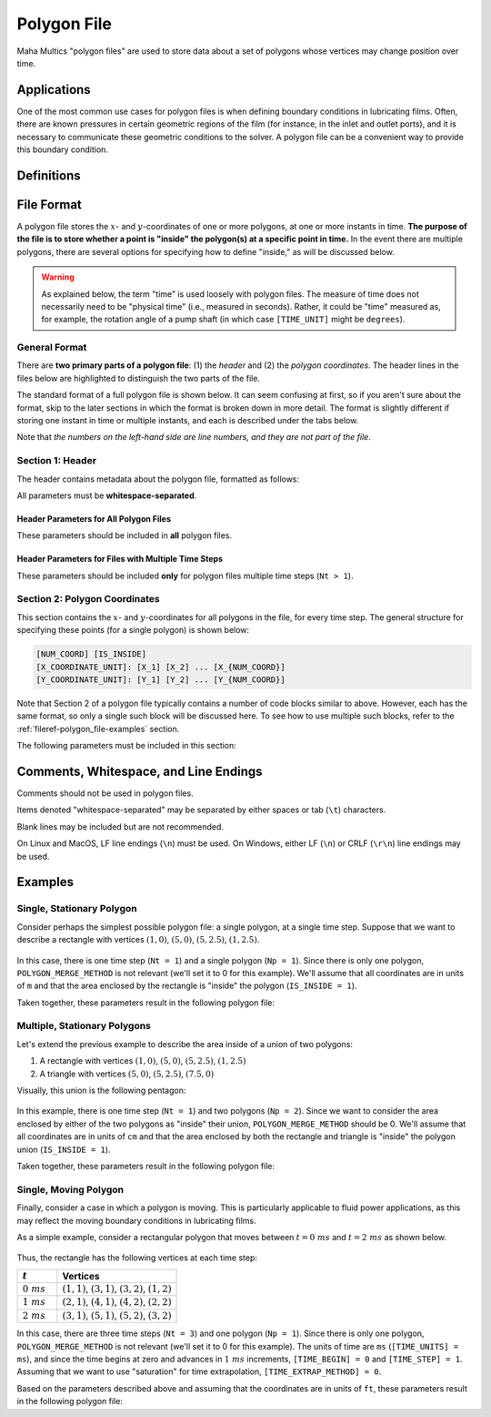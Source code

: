 .. spelling:word-list::

    aren
    txt


.. _fileref-polygon_file:

Polygon File
============

Maha Multics "polygon files" are used to store data about a set of polygons
whose vertices may change position over time.


Applications
------------

One of the most common use cases for polygon files is when defining boundary
conditions in lubricating films.  Often, there are known pressures in certain
geometric regions of the film (for instance, in the inlet and outlet ports),
and it is necessary to communicate these geometric conditions to the solver.
A polygon file can be a convenient way to provide this boundary condition.

.. dropdown:: Sample Application: Axial Piston Pump
    :animate: fade-in

    Suppose that you are simulating an `axial piston pump <https://en.wikipedia.org
    /wiki/Axial_piston_pump>`__, and you want to model the cylinder block-valve plate
    interface.

    In this interface, three boundary conditions are of interest, illustrated by
    the figure below.  Note that the geometry in the figure is not representative of
    any real pump; it is for illustration purposes only.  Additionally, while axial
    piston pumps typically have multiple displacement chambers, for simplicity only
    a single displacement chamber is shown in the figure.

    .. figure:: ./images/polygon_file_axial_piston_pump.png

    As seen in the figure above, three boundary conditions must be specified by
    defining polygon-shaped regions:

    - **Low-pressure port (shown in orange)**: This port can have **arbitrary
      shape**, so its location must be specified using a polygon with an
      arbitrary number of vertices.
    - **High-pressure ports (shown in yellow)**: These ports can have arbitrary
      shape, and since the high-pressure side of the valve plate in axial piston
      pumps typically has multiple ports separated by ribs for structural support,
      a **union of disjoint polygons** must be computed to accurately represent
      this boundary condition.
    - **Displacement chamber port (shown in purple)**: The displacement chamber
      port pressure is typically calculated separately from solving the partial
      differential equations (PDEs) governing the film; thus, this port pressure
      can be considered a boundary condition, like the high- and low-pressure
      ports.  An additional challenge is that this is a **moving boundary
      condition**, as the displacement chambers move following the rotation of
      the pump shaft (indicated by the purple arrow in the figure).

    Of course, boundary conditions must also be defined on the inner and outer
    radii of the lubricating film, but these don't need to be specified as
    arbitrary polygons, so they will not be discussed here.

    Once we have defined the shapes of each of these three ports as polygons at
    each time step of the simulation, we can apply a constant-pressure boundary
    condition to each polygon region and use this as a boundary condition to
    solve the governing PDEs in the film.  The polygon file discussed on this
    page addresses provides a data format that supports these needs.


Definitions
-----------

.. dropdown:: Polygon
    :animate: fade-in

    As discussed by `Wolfram MathWorld <https://mathworld.wolfram.com/Polygon.html>`__,
    there is no universally-accepted definition of a polygon.  The Maha Multics software
    uses a combination of elements of different definitions from multiple sources.

    In general terms, the Maha Multics software defines a polygon as a closed,
    two-dimensional (2D) region bounded by a series of connected line segments
    that may or may not not intersect themselves.

    Put another way, a polygon can be considered the closed 2D region bounded
    by line segments connecting a cyclical series of points in order, where
    the boundary never intersects itself.


.. dropdown:: Point-in-Polygon Problem
    :animate: fade-in

    A `point-in-polygon problem <https://en.wikipedia.org/wiki/Point_in_polygon>`__
    is a geometric problem attempting to determine whether a given point is
    inside or outside a (possibly self-intersection) polygon.

    There are a number of algorithms that have been proposed for solving the
    point-in-polygon problem.  The Maha Multics software uses the `winding
    number algorithm <https://en.wikipedia.org/wiki/Point_in_polygon#Winding_number_algorithm>`__.

    For more detail on the point-in-polygon and winding number algorithm, refer to
    `this paper <https://www.engr.colostate.edu/~dga/documents/papers/point_in_polygon.pdf>`__.


File Format
-----------

A polygon file stores the :math:`x`- and :math:`y`-coordinates of one or more
polygons, at one or more instants in time.  **The purpose of the file is to store
whether a point is "inside" the polygon(s) at a specific point in time.**  In the
event there are multiple polygons, there are several options for specifying how to
define "inside," as will be discussed below.

.. warning::

    As explained below, the term "time" is used loosely with polygon files.  The
    measure of time does not necessarily need to be "physical time" (i.e.,
    measured in seconds).  Rather, it could be "time" measured as, for example,
    the rotation angle of a pump shaft (in which case ``[TIME_UNIT]`` might be
    ``degrees``).


General Format
^^^^^^^^^^^^^^

There are **two primary parts of a polygon file**: (1) the *header* and (2) the
*polygon coordinates*.  The header lines in the files below are highlighted to
distinguish the two parts of the file.

The standard format of a full polygon file is shown below.  It can seem confusing
at first, so if you aren't sure about the format, skip to the later sections in
which the format is broken down in more detail.  The format is slightly different
if storing one instant in time or multiple instants, and each is described under
the tabs below.

.. tab-set::

    .. tab-item:: Single Time Step
        :sync: polygon-file-single

        .. code-block:: shell
            :emphasize-lines: 1
            :linenos:

            1 [Np] [POLYGON_MERGE_METHOD]
            [NUM_COORD_1] [IS_INSIDE_1]  # <-- polygon 1
            [X_COORDINATE_UNIT]: [X_1] [X_2] ... [X_{NUM_COORD_1}]
            [Y_COORDINATE_UNIT]: [Y_1] [Y_2] ... [Y_{NUM_COORD_1}]
            [NUM_COORD_2] [IS_INSIDE_2]  # <-- polygon 2
            [X_COORDINATE_UNIT]: [X_1] [X_2] ... [X_{NUM_COORD_2}]
            [Y_COORDINATE_UNIT]: [Y_1] [Y_2] ... [Y_{NUM_COORD_2}]
            ...
            [NUM_COORD_j] [IS_INSIDE_j]  # <-- polygon j
            [X_COORDINATE_UNIT]: [X_1] [X_2] ... [X_{NUM_COORD_j}]
            [Y_COORDINATE_UNIT]: [Y_1] [Y_2] ... [Y_{NUM_COORD_j}]
            ...
            [NUM_COORD_Np] [IS_INSIDE_Np]  # <-- polygon NUM_POLYGONS
            [X_COORDINATE_UNIT]: [X_1] [X_2] ... [X_{NUM_COORD_Np}]
            [Y_COORDINATE_UNIT]: [Y_1] [Y_2] ... [Y_{NUM_COORD_Np}]

    .. tab-item:: Multiple Time Steps
        :sync: polygon-file-multiple

        .. code-block:: shell
            :emphasize-lines: 1-2
            :linenos:

            [Nt] [Np] [POLYGON_MERGE_METHOD]
            [TIME_UNIT]: [TIME_BEGIN] [TIME_STEP] [TIME_EXTRAP_METHOD]
            [NUM_COORD_1_1] [IS_INSIDE_1_1]  # <-- time step 1, polygon 1
            [X_COORDINATE_UNIT]: [X_1] [X_2] ... [X_{NUM_COORD_1_1}]
            [Y_COORDINATE_UNIT]: [Y_1] [Y_2] ... [Y_{NUM_COORD_1_1}]
            [NUM_COORD_1_2] [IS_INSIDE_1_2]  # <-- time step 1, polygon 2
            [X_COORDINATE_UNIT]: [X_1] [X_2] ... [X_{NUM_COORD_1_2}]
            [Y_COORDINATE_UNIT]: [Y_1] [Y_2] ... [Y_{NUM_COORD_1_2}]
            ...
            [NUM_COORD_1_Np] [IS_INSIDE_1_Np]  # <-- time step 1, polygon NUM_POLYGONS
            [X_COORDINATE_UNIT]: [X_1] [X_2] ... [X_{NUM_COORD_1_Np}]
            [Y_COORDINATE_UNIT]: [Y_1] [Y_2] ... [Y_{NUM_COORD_1_Np}]
            [NUM_COORD_2_1] [IS_INSIDE_2_1]  # <-- time step 2, polygon 1
            [X_COORDINATE_UNIT]: [X_1] [X_2] ... [X_{NUM_COORD_2_1}]
            [Y_COORDINATE_UNIT]: [Y_1] [Y_2] ... [Y_{NUM_COORD_2_1}]
            ...
            [NUM_COORD_i_j] [IS_INSIDE_i_j]  # <-- time step i, polygon j
            [X_COORDINATE_UNIT]: [X_1] [X_2] ... [X_{NUM_COORD_i_j}]
            [Y_COORDINATE_UNIT]: [Y_1] [Y_2] ... [Y_{NUM_COORD_i_j}]
            ...
            [NUM_COORD_Nt_Np] [IS_INSIDE_Nt_Np]  # <-- time step NUM_TIME_STEPS, polygon NUM_POLYGONS
            [X_COORDINATE_UNIT]: [X_1] [X_2] ... [X_{NUM_COORD_Nt_Np}]
            [Y_COORDINATE_UNIT]: [Y_1] [Y_2] ... [Y_{NUM_COORD_Nt_Np}]

Note that *the numbers on the left-hand side are line numbers, and they
are not part of the file*.


.. _fileref-polygon_file-header:

Section 1: Header
^^^^^^^^^^^^^^^^^

The header contains metadata about the polygon file, formatted as follows:

.. tab-set::

    .. tab-item:: Single Time Step
        :sync: polygon-file-single

        .. code-block:: shell
            :linenos:

            1 [Np] [POLYGON_MERGE_METHOD]

    .. tab-item:: Multiple Time Steps
        :sync: polygon-file-multiple

        .. code-block:: shell
            :linenos:

            [Nt] [Np] [POLYGON_MERGE_METHOD]
            [TIME_UNIT]: [TIME_BEGIN] [TIME_STEP] [TIME_EXTRAP_METHOD]

All parameters must be **whitespace-separated**.


Header Parameters for All Polygon Files
"""""""""""""""""""""""""""""""""""""""

These parameters should be included in **all** polygon files.

.. dropdown:: ``[Nt]``: Number of Time Steps
    :animate: fade-in

    The **number of time steps in the file**.  Note that for files with a single
    time step, ``Nt`` must be 1 (as shown in the code block above).

    Must be an integer greater than or equal to 1.

.. dropdown:: ``[Np]``: Number of Polygons per Time Step
    :animate: fade-in

    The **number of polygons per time step** in the file, which **must** be the
    same for **all** time steps.

    Must be an integer greater than or equal to 1.

    .. important::

        The Maha Multics software requires that the number of polygons is the
        same for all time steps.  This is an internal limitation of the software.

.. dropdown:: ``[POLYGON_MERGE_METHOD]``: Method for Combining Disjoint Polygons
    :animate: fade-in

    In the event that there are multiple polygons per time step (i.e., ``Np > 1``),
    there are a variety of ways they could be combined.  We might want to know
    whether a point is inside of *all* of the specified polygons, or *any* of
    them, as a few examples.

    There are three supported options for combining multiple disjoint polygons:

    .. list-table::
        :header-rows: 1
        :widths: 1 3

        * - ``[POLYGON_MERGE_METHOD]``
          - Description
        * - ``0``
          - If a point is considered "inside" of the union of polygons in the
            file if it is inside of *any* of the ``Np`` polygons.
        * - ``1``
          - If a point is considered "inside" of the union of polygons in the
            file if it is inside of *all* of the ``Np`` polygons.
        * - ``2``
          - If a point is considered "inside" of the union of polygons in the
            file if it is inside of *exactly one* of the ``Np`` polygons.

    Note that whether a point is inside of each of the ``Np`` polygons will
    be defined by the ``IS_INSIDE`` parameter, discussed in the
    :ref:`fileref-polygon_file-coordinates` section.

    This parameters is only relevant for polygon files in which ``Np > 1``
    but a value should be included in all polygon files (if ``Np = 1``, this
    parameter is simply ignored).


Header Parameters for Files with Multiple Time Steps
""""""""""""""""""""""""""""""""""""""""""""""""""""

These parameters should be included **only** for polygon files multiple time steps (``Nt > 1``).

.. dropdown:: ``[TIME_UNIT]``: Time Unit
    :animate: fade-in

    A string describing the units in which the ``[TIME_BEGIN]`` and ``[TIME_STEP]``
    parameters are defined.

    .. note::
        Recall that the Maha Multics software uses "time" loosely, and the "time" can
        also be defined in terms of quantities such as "degrees of rotation of the
        pump shaft" or similar.

.. dropdown:: ``[TIME_BEGIN]``: Initial Time
    :animate: fade-in

    An integer or decimal number specifying the time for the first set of
    polygons stored in the file.

.. dropdown:: ``[TIME_STEP]``: Constant Time Step
    :animate: fade-in

    - **Type:** Floating-point number
    - **Restrictions:** Must be a real number greater than 0

    An integer or decimal number specifying the time step between each of
    the ``[NUM_POLYGONS]`` specified polygons.

    .. important::

        The Maha Multics software requires that the time step is constant.  This
        is an internal limitation of the software.

.. dropdown:: ``[TIME_EXTRAP_METHOD]``: Extrapolation for Time Values
    :animate: fade-in

    The parameters ``[NUM_TIME_STEPS]``, ``[TIME_BEGIN]``, and ``[TIME_STEP]``
    specify a range of times over which polygons will be provided; let us
    denote this range :math:`t \in [t_{min}, t_{max}]`.  This poses an
    issue: what should be done if the time :math:`t` falls outside this range?

    It is not straightforward to "interpolate" or "extrapolate" polygons,
    since they can have an arbitrary number of coordinates that change in
    arbitrary ways each time step.  Therefore, if :math:`t` falls outside
    :math:`[t_{min}, t_{max}]`, it must be "rescaled" to fall in this range.

    Two options are provided for this "rescaling," described below:

    .. list-table::
        :header-rows: 1
        :widths: 1 3

        * - ``[TIME_EXTRAP_METHOD]``
          - Description
        * - **0** or **2** (saturation)
          - When reading data from the polygon file, if :math:`t \lt t_{min}`,
            it is rescaled by :math:`t = t_{min}`, and if :math:`t \gt t_{max}`,
            it is rescaled by :math:`t = t_{max}`.
        * - **3** (periodic)
          - Assumes that the polygon data are periodic with period
            :math:`t_{min} - t_{max}`.  If :math:`t` falls outside the range
            :math:`[t_{min}, t_{max}]`, it is rescaled by
            :math:`t = ((t - t_{min}) \% (t_{max} - t_{min})) + t_{min}`,
            where :math:`\%` denotes the modulo operator.

    .. note::

        Why is ``1`` not an option?  This is unfortunately a limitation hard-coded
        in the Maha Multics source code.


.. _fileref-polygon_file-coordinates:

Section 2: Polygon Coordinates
^^^^^^^^^^^^^^^^^^^^^^^^^^^^^^

This section contains the :math:`x`- and :math:`y`-coordinates for all polygons
in the file, for every time step.  The general structure for specifying these
points (for a single polygon) is shown below:

.. code-block:: text

    [NUM_COORD] [IS_INSIDE]
    [X_COORDINATE_UNIT]: [X_1] [X_2] ... [X_{NUM_COORD}]
    [Y_COORDINATE_UNIT]: [Y_1] [Y_2] ... [Y_{NUM_COORD}]

Note that Section 2 of a polygon file typically contains a number of code blocks
similar to above.  However, each has the same format, so only a single such block
will be discussed here.  To see how to use multiple such blocks, refer to the
:ref:`fileref-polygon_file-examples` section.

The following parameters must be included in this section:

.. dropdown:: ``[NUM_COORD]``: Number of Points on Polygon Perimeter
    :animate: fade-in

    The number of :math:`x`- and :math:`y`-coordinates specifying the polygon
    perimeter.

    Must be an integer greater than or equal to 3.

    .. note::

        This information is technically redundant since the coordinates themselves
        are given.  This is an internal limitation of the Maha Multics software.

.. dropdown:: ``[IS_INSIDE]``: How to Define Area "Inside" the Polygon
    :animate: fade-in

    This input clarifies, for every polygon, what area is considered to be "inside"
    the polygon.  A polygon encloses a given geometric region, and this area is
    typically considered to be "inside" the polygon if ``IS_INSIDE`` is set to 1.
    However, setting ``IS_INSIDE`` to 0 will reverse this convention.  The figure
    below illustrates these conventions visually.

    .. figure:: ./images/polygon_file_is_inside.png
        :width: 75%

    .. note::

        This value should almost always be ``1``.  It is primarily included in
        the Maha Multics software for backwards compatibility.

.. dropdown:: ``[X_COORDINATE_UNIT]`` and ``[Y_COORDINATE_UNIT]``: Units
    :animate: fade-in

    These parameters specify the units for the :math:`x`- and
    :math:`y`-coordinates specified **on the same line as the unit**.

.. dropdown:: ``[X_1], [Y_1], ..., [X_N], [Y_N]``: Perimeter Coordinates
    :animate: fade-in

    The :math:`x`- and :math:`y`-coordinates of the polygon perimeter must be
    provided on two separate lines.  All coordinates should be **whitespace-separated**,
    and there should be a total of ``NUM_COORD`` :math:`x`-coordinates and
    ``NUM_COORD`` :math:`y`-coordinates.


Comments, Whitespace, and Line Endings
--------------------------------------

Comments should not be used in polygon files.

Items denoted "whitespace-separated" may be separated by either spaces
or tab (``\t``) characters.

Blank lines may be included but are not recommended.

On Linux and MacOS, LF line endings (``\n``) must be used.  On Windows,
either LF (``\n``) or CRLF (``\r\n``) line endings may be used.


.. _fileref-polygon_file-examples:

Examples
--------

Single, Stationary Polygon
^^^^^^^^^^^^^^^^^^^^^^^^^^

Consider perhaps the simplest possible polygon file: a single polygon, at a single
time step.  Suppose that we want to describe a rectangle with vertices :math:`(1, 0)`,
:math:`(5, 0)`, :math:`(5, 2.5)`, :math:`(1, 2.5)`.

.. figure:: ./images/polygon_file_example1.png
    :width: 75%

In this case, there is one time step (``Nt = 1``) and a single polygon (``Np = 1``).
Since there is only one polygon, ``POLYGON_MERGE_METHOD`` is not relevant (we'll
set it to 0 for this example).  We'll assume that all coordinates are in units of
``m`` and that the area enclosed by the rectangle is "inside" the polygon
(``IS_INSIDE = 1``).

Taken together, these parameters result in the following polygon file:

.. code-block:: text
    :caption: polygon_file_single_stationary.txt

    1 1 0
    4 1
    m: 1  5  5    1
    m: 0  0  2.5  2.5


Multiple, Stationary Polygons
^^^^^^^^^^^^^^^^^^^^^^^^^^^^^

Let's extend the previous example to describe the area inside of a union of two polygons:

1. A rectangle with vertices :math:`(1, 0)`, :math:`(5, 0)`, :math:`(5, 2.5)`, :math:`(1, 2.5)`
2. A triangle with vertices :math:`(5, 0)`, :math:`(5, 2.5)`, :math:`(7.5, 0)`

Visually, this union is the following pentagon:

.. figure:: ./images/polygon_file_example2.png

In this example, there is one time step (``Nt = 1``) and two polygons (``Np = 2``).  Since
we want to consider the area enclosed by either of the two polygons as "inside" their
union, ``POLYGON_MERGE_METHOD`` should be 0.  We'll assume that all coordinates are in
units of ``cm`` and that the area enclosed by both the rectangle and triangle is "inside"
the polygon union (``IS_INSIDE = 1``).

Taken together, these parameters result in the following polygon file:

.. code-block:: text
    :caption: polygon_file_multiple_stationary.txt

    1 2 0
    4 1
    cm: 1  5  5    1
    cm: 0  0  2.5  2.5
    3 1
    cm: 5  5    7.5
    cm: 0  2.5  0


Single, Moving Polygon
^^^^^^^^^^^^^^^^^^^^^^

Finally, consider a case in which a polygon is moving.  This is particularly
applicable to fluid power applications, as this may reflect the moving
boundary conditions in lubricating films.

As a simple example, consider a rectangular polygon that moves between
:math:`t = 0\ ms` and :math:`t = 2\ ms` as shown below.

.. figure:: ./images/polygon_file_example3.gif
    :width: 75%

Thus, the rectangle has the following vertices at each time step:

.. list-table::
    :header-rows: 1
    :widths: 1 3

    * - :math:`t`
      - Vertices
    * - :math:`0\ ms`
      - :math:`(1, 1)`, :math:`(3, 1)`, :math:`(3, 2)`, :math:`(1, 2)`
    * - :math:`1\ ms`
      - :math:`(2, 1)`, :math:`(4, 1)`, :math:`(4, 2)`, :math:`(2, 2)`
    * - :math:`2\ ms`
      - :math:`(3, 1)`, :math:`(5, 1)`, :math:`(5, 2)`, :math:`(3, 2)`

In this case, there are three time steps (``Nt = 3``) and one polygon (``Np = 1``).
Since there is only one polygon, ``POLYGON_MERGE_METHOD`` is not relevant (we'll
set it to 0 for this example).  The units of time are ``ms`` (``[TIME_UNITS] = ms``),
and since the time begins at zero and advances in :math:`1\ ms` increments,
``[TIME_BEGIN] = 0`` and ``[TIME_STEP] = 1``.  Assuming that we want to use
"saturation" for time extrapolation, ``[TIME_EXTRAP_METHOD] = 0``.

Based on the parameters described above and assuming that the coordinates are in
units of ``ft``, these parameters result in the following polygon file:

.. code-block:: text
    :caption: polygon_file_single_moving.txt

    3 1 0
    ms: 0 1 0
    4 1
    cm: 1  3  3  1
    cm: 1  1  2  2
    4 1
    cm: 2  4  4  2
    cm: 1  1  2  2
    4 1
    cm: 3  5  5  3
    cm: 1  1  2  2
